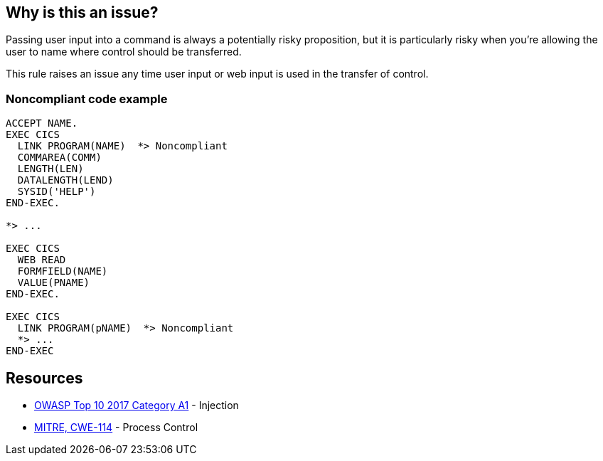 == Why is this an issue?

Passing user input into a command is always a potentially risky proposition, but it is particularly risky when you're allowing the user to name where control should be transferred.


This rule raises an issue any time user input or web input is used in the transfer of control.


=== Noncompliant code example

[source,text]
----
ACCEPT NAME.
EXEC CICS
  LINK PROGRAM(NAME)  *> Noncompliant
  COMMAREA(COMM)
  LENGTH(LEN)
  DATALENGTH(LEND)
  SYSID('HELP')
END-EXEC.

*> ...

EXEC CICS
  WEB READ
  FORMFIELD(NAME)
  VALUE(PNAME)
END-EXEC.

EXEC CICS
  LINK PROGRAM(pNAME)  *> Noncompliant
  *> ...
END-EXEC
----


== Resources

* https://owasp.org/www-project-top-ten/2017/A1_2017-Injection[OWASP Top 10 2017 Category A1] - Injection
* https://cwe.mitre.org/data/definitions/114[MITRE, CWE-114] - Process Control

